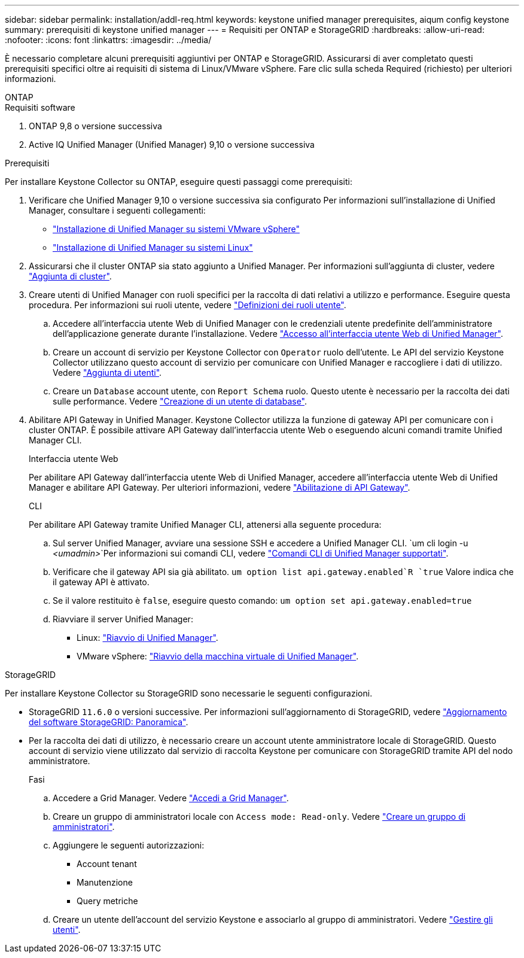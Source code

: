 ---
sidebar: sidebar 
permalink: installation/addl-req.html 
keywords: keystone unified manager prerequisites, aiqum config keystone 
summary: prerequisiti di keystone unified manager 
---
= Requisiti per ONTAP e StorageGRID
:hardbreaks:
:allow-uri-read: 
:nofooter: 
:icons: font
:linkattrs: 
:imagesdir: ../media/


[role="lead"]
È necessario completare alcuni prerequisiti aggiuntivi per ONTAP e StorageGRID. Assicurarsi di aver completato questi prerequisiti specifici oltre ai requisiti di sistema di Linux/VMware vSphere. Fare clic sulla scheda Required (richiesto) per ulteriori informazioni.

[role="tabbed-block"]
====
.ONTAP
--
.Requisiti software
. ONTAP 9,8 o versione successiva
. Active IQ Unified Manager (Unified Manager) 9,10 o versione successiva


.Prerequisiti
Per installare Keystone Collector su ONTAP, eseguire questi passaggi come prerequisiti:

. Verificare che Unified Manager 9,10 o versione successiva sia configurato Per informazioni sull'installazione di Unified Manager, consultare i seguenti collegamenti:
+
** https://docs.netapp.com/us-en/active-iq-unified-manager/install-vapp/concept_requirements_for_installing_unified_manager.html["Installazione di Unified Manager su sistemi VMware vSphere"^]
** https://docs.netapp.com/us-en/active-iq-unified-manager/install-linux/concept_requirements_for_install_unified_manager.html["Installazione di Unified Manager su sistemi Linux"^]


. Assicurarsi che il cluster ONTAP sia stato aggiunto a Unified Manager. Per informazioni sull'aggiunta di cluster, vedere https://docs.netapp.com/us-en/active-iq-unified-manager/config/task_add_clusters.html["Aggiunta di cluster"^].
. Creare utenti di Unified Manager con ruoli specifici per la raccolta di dati relativi a utilizzo e performance. Eseguire questa procedura. Per informazioni sui ruoli utente, vedere https://docs.netapp.com/us-en/active-iq-unified-manager/config/reference_definitions_of_user_roles.html["Definizioni dei ruoli utente"^].
+
.. Accedere all'interfaccia utente Web di Unified Manager con le credenziali utente predefinite dell'amministratore dell'applicazione generate durante l'installazione. Vedere https://docs.netapp.com/us-en/active-iq-unified-manager/config/task_access_unified_manager_web_ui.html["Accesso all'interfaccia utente Web di Unified Manager"^].
.. Creare un account di servizio per Keystone Collector con `Operator` ruolo dell'utente. Le API del servizio Keystone Collector utilizzano questo account di servizio per comunicare con Unified Manager e raccogliere i dati di utilizzo. Vedere https://docs.netapp.com/us-en/active-iq-unified-manager/config/task_add_users.html["Aggiunta di utenti"^].
.. Creare un `Database` account utente, con `Report Schema` ruolo. Questo utente è necessario per la raccolta dei dati sulle performance. Vedere https://docs.netapp.com/us-en/active-iq-unified-manager/config/task_create_database_user.html["Creazione di un utente di database"^].


. Abilitare API Gateway in Unified Manager. Keystone Collector utilizza la funzione di gateway API per comunicare con i cluster ONTAP. È possibile attivare API Gateway dall'interfaccia utente Web o eseguendo alcuni comandi tramite Unified Manager CLI.
+
.Interfaccia utente Web
Per abilitare API Gateway dall'interfaccia utente Web di Unified Manager, accedere all'interfaccia utente Web di Unified Manager e abilitare API Gateway. Per ulteriori informazioni, vedere https://docs.netapp.com/us-en/active-iq-unified-manager/config/concept_api_gateway.html["Abilitazione di API Gateway"^].

+
.CLI
Per abilitare API Gateway tramite Unified Manager CLI, attenersi alla seguente procedura:

+
.. Sul server Unified Manager, avviare una sessione SSH e accedere a Unified Manager CLI.
`um cli login -u _<umadmin>_`Per informazioni sui comandi CLI, vedere https://docs.netapp.com/us-en/active-iq-unified-manager/events/reference_supported_unified_manager_cli_commands.html["Comandi CLI di Unified Manager supportati"^].
.. Verificare che il gateway API sia già abilitato.
`um option list api.gateway.enabled`R `true` Valore indica che il gateway API è attivato.
.. Se il valore restituito è `false`, eseguire questo comando:
`um option set api.gateway.enabled=true`
.. Riavviare il server Unified Manager:
+
*** Linux: https://docs.netapp.com/us-en/active-iq-unified-manager/install-linux/task_restart_unified_manager.html["Riavvio di Unified Manager"^].
*** VMware vSphere: https://docs.netapp.com/us-en/active-iq-unified-manager/install-vapp/task_restart_unified_manager_virtual_machine.html["Riavvio della macchina virtuale di Unified Manager"^].






--
.StorageGRID
--
Per installare Keystone Collector su StorageGRID sono necessarie le seguenti configurazioni.

* StorageGRID `11.6.0` o versioni successive. Per informazioni sull'aggiornamento di StorageGRID, vedere link:https://docs.netapp.com/us-en/storagegrid-116/upgrade/index.html["Aggiornamento del software StorageGRID: Panoramica"^].
* Per la raccolta dei dati di utilizzo, è necessario creare un account utente amministratore locale di StorageGRID. Questo account di servizio viene utilizzato dal servizio di raccolta Keystone per comunicare con StorageGRID tramite API del nodo amministratore.
+
.Fasi
.. Accedere a Grid Manager. Vedere https://docs.netapp.com/us-en/storagegrid-116/admin/signing-in-to-grid-manager.html["Accedi a Grid Manager"^].
.. Creare un gruppo di amministratori locale con `Access mode: Read-only`. Vedere https://docs.netapp.com/us-en/storagegrid-116/admin/managing-admin-groups.html#create-an-admin-group["Creare un gruppo di amministratori"^].
.. Aggiungere le seguenti autorizzazioni:
+
*** Account tenant
*** Manutenzione
*** Query metriche


.. Creare un utente dell'account del servizio Keystone e associarlo al gruppo di amministratori. Vedere https://docs.netapp.com/us-en/storagegrid-116/admin/managing-users.html["Gestire gli utenti"].




--
====